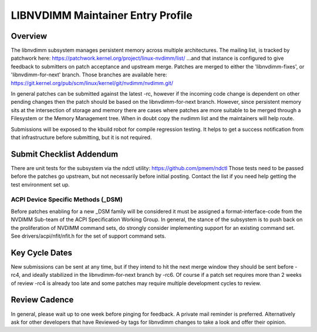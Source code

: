 LIBNVDIMM Maintainer Entry Profile
==================================

Overview
--------
The libnvdimm subsystem manages persistent memory across multiple
architectures. The mailing list, is tracked by patchwork here:
https://patchwork.kernel.org/project/linux-nvdimm/list/
...and that instance is configured to give feedback to submitters on
patch acceptance and upstream merge. Patches are merged to either the
'libnvdimm-fixes', or 'libnvdimm-for-next' branch. Those branches are
available here:
https://git.kernel.org/pub/scm/linux/kernel/git/nvdimm/nvdimm.git/

In general patches can be submitted against the latest -rc, however if
the incoming code change is dependent on other pending changes then the
patch should be based on the libnvdimm-for-next branch. However, since
persistent memory sits at the intersection of storage and memory there
are cases where patches are more suitable to be merged through a
Filesystem or the Memory Management tree. When in doubt copy the nvdimm
list and the maintainers will help route.

Submissions will be exposed to the kbuild robot for compile regression
testing. It helps to get a success notification from that infrastructure
before submitting, but it is not required.


Submit Checklist Addendum
-------------------------
There are unit tests for the subsystem via the ndctl utility:
https://github.com/pmem/ndctl
Those tests need to be passed before the patches go upstream, but not
necessarily before initial posting. Contact the list if you need help
getting the test environment set up.

ACPI Device Specific Methods (_DSM)
~~~~~~~~~~~~~~~~~~~~~~~~~~~~~~~~~~~
Before patches enabling for a new _DSM family will be considered it must
be assigned a format-interface-code from the NVDIMM Sub-team of the ACPI
Specification Working Group. In general, the stance of the subsystem is
to push back on the proliferation of NVDIMM command sets, do strongly
consider implementing support for an existing command set. See
drivers/acpi/nfit/nfit.h for the set of support command sets.


Key Cycle Dates
---------------
New submissions can be sent at any time, but if they intend to hit the
next merge window they should be sent before -rc4, and ideally
stabilized in the libnvdimm-for-next branch by -rc6. Of course if a
patch set requires more than 2 weeks of review -rc4 is already too late
and some patches may require multiple development cycles to review.


Review Cadence
--------------
In general, please wait up to one week before pinging for feedback. A
private mail reminder is preferred. Alternatively ask for other
developers that have Reviewed-by tags for libnvdimm changes to take a
look and offer their opinion.
